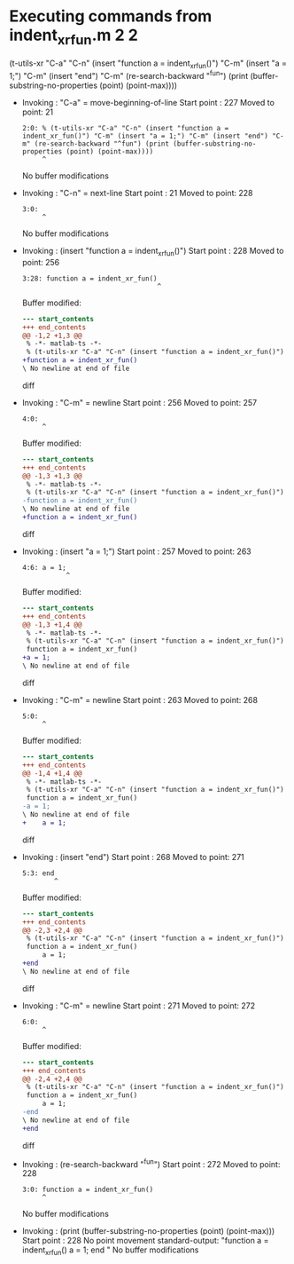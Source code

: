 #+startup: showall

* Executing commands from indent_xr_fun.m:2:2:

  (t-utils-xr "C-a" "C-n" (insert "function a = indent_xr_fun()") "C-m" (insert "a = 1;") "C-m" (insert "end") "C-m" (re-search-backward "^fun") (print (buffer-substring-no-properties (point) (point-max))))

- Invoking      : "C-a" = move-beginning-of-line
  Start point   :  227
  Moved to point:   21
  : 2:0: % (t-utils-xr "C-a" "C-n" (insert "function a = indent_xr_fun()") "C-m" (insert "a = 1;") "C-m" (insert "end") "C-m" (re-search-backward "^fun") (print (buffer-substring-no-properties (point) (point-max))))
  :      ^
  No buffer modifications

- Invoking      : "C-n" = next-line
  Start point   :   21
  Moved to point:  228
  : 3:0: 
  :      ^
  No buffer modifications

- Invoking      : (insert "function a = indent_xr_fun()")
  Start point   :  228
  Moved to point:  256
  : 3:28: function a = indent_xr_fun()
  :                                   ^
  Buffer modified:
  #+begin_src diff
--- start_contents
+++ end_contents
@@ -1,2 +1,3 @@
 % -*- matlab-ts -*-
 % (t-utils-xr "C-a" "C-n" (insert "function a = indent_xr_fun()") "C-m" (insert "a = 1;") "C-m" (insert "end") "C-m" (re-search-backward "^fun") (print (buffer-substring-no-properties (point) (point-max))))
+function a = indent_xr_fun()
\ No newline at end of file
  #+end_src diff

- Invoking      : "C-m" = newline
  Start point   :  256
  Moved to point:  257
  : 4:0: 
  :      ^
  Buffer modified:
  #+begin_src diff
--- start_contents
+++ end_contents
@@ -1,3 +1,3 @@
 % -*- matlab-ts -*-
 % (t-utils-xr "C-a" "C-n" (insert "function a = indent_xr_fun()") "C-m" (insert "a = 1;") "C-m" (insert "end") "C-m" (re-search-backward "^fun") (print (buffer-substring-no-properties (point) (point-max))))
-function a = indent_xr_fun()
\ No newline at end of file
+function a = indent_xr_fun()
  #+end_src diff

- Invoking      : (insert "a = 1;")
  Start point   :  257
  Moved to point:  263
  : 4:6: a = 1;
  :            ^
  Buffer modified:
  #+begin_src diff
--- start_contents
+++ end_contents
@@ -1,3 +1,4 @@
 % -*- matlab-ts -*-
 % (t-utils-xr "C-a" "C-n" (insert "function a = indent_xr_fun()") "C-m" (insert "a = 1;") "C-m" (insert "end") "C-m" (re-search-backward "^fun") (print (buffer-substring-no-properties (point) (point-max))))
 function a = indent_xr_fun()
+a = 1;
\ No newline at end of file
  #+end_src diff

- Invoking      : "C-m" = newline
  Start point   :  263
  Moved to point:  268
  : 5:0: 
  :      ^
  Buffer modified:
  #+begin_src diff
--- start_contents
+++ end_contents
@@ -1,4 +1,4 @@
 % -*- matlab-ts -*-
 % (t-utils-xr "C-a" "C-n" (insert "function a = indent_xr_fun()") "C-m" (insert "a = 1;") "C-m" (insert "end") "C-m" (re-search-backward "^fun") (print (buffer-substring-no-properties (point) (point-max))))
 function a = indent_xr_fun()
-a = 1;
\ No newline at end of file
+    a = 1;
  #+end_src diff

- Invoking      : (insert "end")
  Start point   :  268
  Moved to point:  271
  : 5:3: end
  :         ^
  Buffer modified:
  #+begin_src diff
--- start_contents
+++ end_contents
@@ -2,3 +2,4 @@
 % (t-utils-xr "C-a" "C-n" (insert "function a = indent_xr_fun()") "C-m" (insert "a = 1;") "C-m" (insert "end") "C-m" (re-search-backward "^fun") (print (buffer-substring-no-properties (point) (point-max))))
 function a = indent_xr_fun()
     a = 1;
+end
\ No newline at end of file
  #+end_src diff

- Invoking      : "C-m" = newline
  Start point   :  271
  Moved to point:  272
  : 6:0: 
  :      ^
  Buffer modified:
  #+begin_src diff
--- start_contents
+++ end_contents
@@ -2,4 +2,4 @@
 % (t-utils-xr "C-a" "C-n" (insert "function a = indent_xr_fun()") "C-m" (insert "a = 1;") "C-m" (insert "end") "C-m" (re-search-backward "^fun") (print (buffer-substring-no-properties (point) (point-max))))
 function a = indent_xr_fun()
     a = 1;
-end
\ No newline at end of file
+end
  #+end_src diff

- Invoking      : (re-search-backward "^fun")
  Start point   :  272
  Moved to point:  228
  : 3:0: function a = indent_xr_fun()
  :      ^
  No buffer modifications

- Invoking      : (print (buffer-substring-no-properties (point) (point-max)))
  Start point   :  228
  No point movement
  standard-output:
    "function a = indent_xr_fun()
      a = 1;
  end
  "
  No buffer modifications
